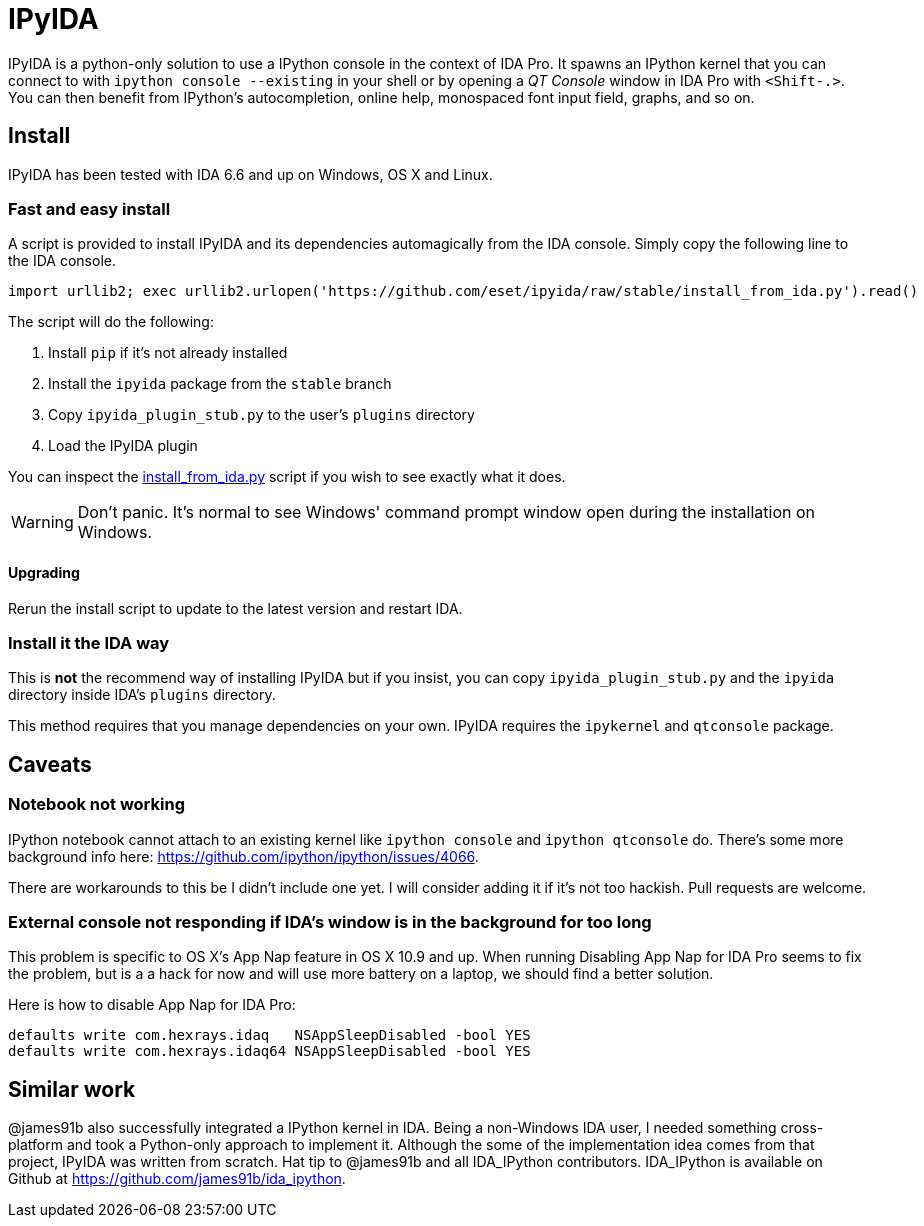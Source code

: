 = IPyIDA

IPyIDA is a python-only solution to use a IPython console in the context of IDA
Pro. It spawns an IPython kernel that you can connect to with `ipython console
--existing` in your shell or by opening a _QT Console_ window in IDA Pro with
`<Shift-.>`. You can then benefit from IPython's autocompletion, online help,
monospaced font input field, graphs, and so on.

== Install

IPyIDA has been tested with IDA 6.6 and up on Windows, OS X and Linux.

=== Fast and easy install

A script is provided to install IPyIDA and its dependencies automagically from
the IDA console. Simply copy the following line to the IDA console.

[source,python]
----
import urllib2; exec urllib2.urlopen('https://github.com/eset/ipyida/raw/stable/install_from_ida.py').read()
----

The script will do the following:

1. Install `pip` if it's not already installed
2. Install the `ipyida` package from the `stable` branch
3. Copy `ipyida_plugin_stub.py` to the user's `plugins` directory
4. Load the IPyIDA plugin

You can inspect the link:install_from_ida.py[] script if you wish to see
exactly what it does.

WARNING: Don't panic. It's normal to see Windows' command prompt window open
         during the installation on Windows.

==== Upgrading

Rerun the install script to update to the latest version and restart IDA.

=== Install it the IDA way

This is *not* the recommend way of installing IPyIDA but if you insist, you can
copy `ipyida_plugin_stub.py` and the `ipyida` directory inside IDA's
`plugins` directory.

This method requires that you manage dependencies on your own. IPyIDA requires
the `ipykernel` and `qtconsole` package.

== Caveats

=== Notebook not working

IPython notebook cannot attach to an existing kernel like `ipython console` and
`ipython qtconsole` do. There's some more background info here:
https://github.com/ipython/ipython/issues/4066.

There are workarounds to this be I didn't include one yet. I will consider
adding it if it's not too hackish. Pull requests are welcome.

=== External console not responding if IDA's window is in the background for too long

This problem is specific to OS X's App Nap feature in OS X 10.9 and up. When
running  Disabling App Nap for IDA Pro seems to fix the problem, but is a a hack
for now and will use more battery on a laptop, we should find a better solution.

Here is how to disable App Nap for IDA Pro:

[source,bash]
----
defaults write com.hexrays.idaq   NSAppSleepDisabled -bool YES
defaults write com.hexrays.idaq64 NSAppSleepDisabled -bool YES
----

== Similar work

@james91b also successfully integrated a IPython kernel in IDA. Being a
non-Windows IDA user, I needed something cross-platform and took a Python-only
approach to implement it. Although the some of the implementation idea comes
from that project, IPyIDA was written from scratch. Hat tip to @james91b and all
IDA_IPython contributors. IDA_IPython is available on Github at
https://github.com/james91b/ida_ipython.
